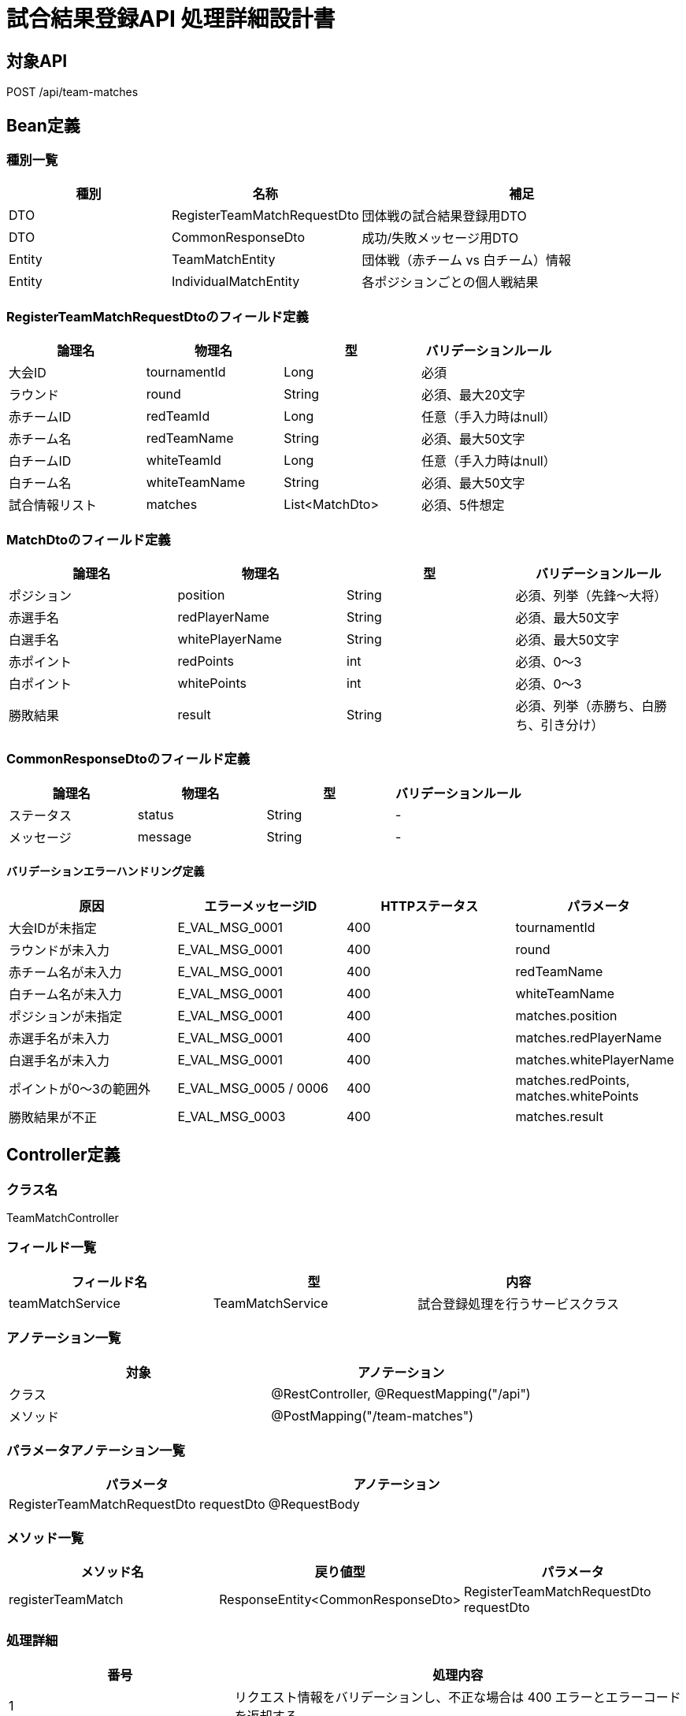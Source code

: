 = 試合結果登録API 処理詳細設計書

== 対象API
POST /api/team-matches

== Bean定義

=== 種別一覧

[cols="1,1,2", options="header"]
|===
| 種別 | 名称                     | 補足

| DTO  | RegisterTeamMatchRequestDto | 団体戦の試合結果登録用DTO
| DTO  | CommonResponseDto           | 成功/失敗メッセージ用DTO
| Entity | TeamMatchEntity           | 団体戦（赤チーム vs 白チーム）情報
| Entity | IndividualMatchEntity     | 各ポジションごとの個人戦結果
|===

=== RegisterTeamMatchRequestDtoのフィールド定義

[cols="1,1,1,1", options="header"]
|===
| 論理名        | 物理名         | 型       | バリデーションルール

| 大会ID        | tournamentId   | Long     | 必須
| ラウンド      | round          | String   | 必須、最大20文字
| 赤チームID    | redTeamId      | Long     | 任意（手入力時はnull）
| 赤チーム名    | redTeamName    | String   | 必須、最大50文字
| 白チームID    | whiteTeamId    | Long     | 任意（手入力時はnull）
| 白チーム名    | whiteTeamName  | String   | 必須、最大50文字
| 試合情報リスト | matches        | List<MatchDto> | 必須、5件想定
|===

=== MatchDtoのフィールド定義

[cols="1,1,1,1", options="header"]
|===
| 論理名         | 物理名         | 型     | バリデーションルール

| ポジション     | position       | String | 必須、列挙（先鋒〜大将）
| 赤選手名       | redPlayerName  | String | 必須、最大50文字
| 白選手名       | whitePlayerName| String | 必須、最大50文字
| 赤ポイント     | redPoints      | int    | 必須、0〜3
| 白ポイント     | whitePoints    | int    | 必須、0〜3
| 勝敗結果       | result         | String | 必須、列挙（赤勝ち、白勝ち、引き分け）
|===

=== CommonResponseDtoのフィールド定義

[cols="1,1,1,1", options="header"]
|===
| 論理名     | 物理名   | 型     | バリデーションルール

| ステータス | status   | String | -
| メッセージ | message  | String | -
|===

==== バリデーションエラーハンドリング定義

[cols="1,1,1,1", options="header"]
|===
| 原因                        | エラーメッセージID     | HTTPステータス | パラメータ

| 大会IDが未指定              | E_VAL_MSG_0001         | 400             | tournamentId
| ラウンドが未入力            | E_VAL_MSG_0001         | 400             | round
| 赤チーム名が未入力          | E_VAL_MSG_0001         | 400             | redTeamName
| 白チーム名が未入力          | E_VAL_MSG_0001         | 400             | whiteTeamName
| ポジションが未指定          | E_VAL_MSG_0001         | 400             | matches.position
| 赤選手名が未入力            | E_VAL_MSG_0001         | 400             | matches.redPlayerName
| 白選手名が未入力            | E_VAL_MSG_0001         | 400             | matches.whitePlayerName
| ポイントが0〜3の範囲外      | E_VAL_MSG_0005 / 0006  | 400             | matches.redPoints, matches.whitePoints
| 勝敗結果が不正              | E_VAL_MSG_0003         | 400             | matches.result
|===

== Controller定義

=== クラス名
TeamMatchController

=== フィールド一覧

[cols="1,1,1", options="header"]
|===
| フィールド名     | 型                      | 内容

| teamMatchService | TeamMatchService        | 試合登録処理を行うサービスクラス
|===

=== アノテーション一覧

[cols="1,1", options="header"]
|===
| 対象     | アノテーション

| クラス   | @RestController, @RequestMapping("/api")
| メソッド | @PostMapping("/team-matches")
|===

=== パラメータアノテーション一覧

[cols="1,1", options="header"]
|===
| パラメータ                             | アノテーション

| RegisterTeamMatchRequestDto requestDto | @RequestBody
|===

=== メソッド一覧

[cols="1,1,1", options="header"]
|===
| メソッド名        | 戻り値型                       | パラメータ

| registerTeamMatch | ResponseEntity<CommonResponseDto> | RegisterTeamMatchRequestDto requestDto
|===

=== 処理詳細

[cols="1,2", options="header"]
|===
| 番号 | 処理内容

| 1 | リクエスト情報をバリデーションし、不正な場合は 400 エラーとエラーコードを返却する。
| 2 | 団体戦情報（TeamMatchEntity）を作成・保存する。
| 3 | 個人戦情報（IndividualMatchEntity）を5件分作成・保存する。
| 4 | 登録完了後、成功レスポンスを返却する。
| 5 | 処理中に例外が発生した場合は、500エラーと `E_SYS_MSG_0002` を返却する。
|===

== Service定義

=== クラス名
TeamMatchService

=== フィールド一覧

[cols="1,1,1", options="header"]
|===
| フィールド名          | 型                       | 内容

| teamMatchRepository    | TeamMatchRepository      | 団体戦用Repository
| individualMatchRepository | IndividualMatchRepository | 個人戦用Repository
|===

=== メソッド：registerTeamMatch

[cols="1,1,1", options="header"]
|===
| メソッド名        | 戻り値型              | パラメータ

| registerTeamMatch | void                  | RegisterTeamMatchRequestDto requestDto
|===

==== 処理詳細

[cols="1,2", options="header"]
|===
| 番号 | 処理内容

| 1 | requestDto から TeamMatchEntity を生成し保存。
| 2 | requestDto.matches をループし、IndividualMatchEntity を生成・保存。
| 3 | 保存処理が全て完了したら正常終了とする。
| 4 | 例外が発生した場合は、上位に例外をスローする。
|===

== Repository定義

=== TeamMatchRepository
（extends JpaRepository<TeamMatchEntity, Long>）

=== IndividualMatchRepository
（extends JpaRepository<IndividualMatchEntity, Long>）
